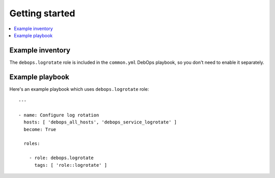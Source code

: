 Getting started
===============

.. contents::
   :local:

Example inventory
-----------------

The ``debops.logrotate`` role is included in the ``common.yml`` DebOps
playbook, so you don't need to enable it separately.

Example playbook
----------------

Here's an example playbook which uses ``debops.logrotate`` role::

    ---

    - name: Configure log rotation
      hosts: [ 'debops_all_hosts', 'debops_service_logrotate' ]
      become: True

      roles:

        - role: debops.logrotate
          tags: [ 'role::logrotate' ]

